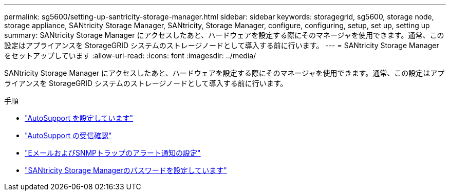 ---
permalink: sg5600/setting-up-santricity-storage-manager.html 
sidebar: sidebar 
keywords: storagegrid, sg5600, storage node, storage appliance, SANtricity Storage Manager, SANtricity, Storage Manager, configure, configuring, setup, set up, setting up 
summary: SANtricity Storage Manager にアクセスしたあと、ハードウェアを設定する際にそのマネージャを使用できます。通常、この設定はアプライアンスを StorageGRID システムのストレージノードとして導入する前に行います。 
---
= SANtricity Storage Managerをセットアップしています
:allow-uri-read: 
:icons: font
:imagesdir: ../media/


[role="lead"]
SANtricity Storage Manager にアクセスしたあと、ハードウェアを設定する際にそのマネージャを使用できます。通常、この設定はアプライアンスを StorageGRID システムのストレージノードとして導入する前に行います。

.手順
* link:configuring-autosupport.html["AutoSupport を設定しています"]
* link:verifying-receipt-of-autosupport.html["AutoSupport の受信確認"]
* link:configuring-email-and-snmp-trap-alert-notifications.html["EメールおよびSNMPトラップのアラート通知の設定"]
* link:setting-passwords-for-santricity-storage-manager.html["SANtricity Storage Managerのパスワードを設定しています"]

